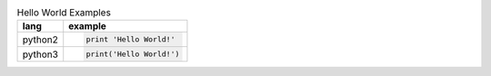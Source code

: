 .. list-table:: Hello World Examples
    :header-rows: 1
    :stub-columns: 0

    * - lang
      - example
    * - python2
      - .. code-block::
        
            print 'Hello World!'
    * - python3
      - .. code-block::
        
            print('Hello World!')